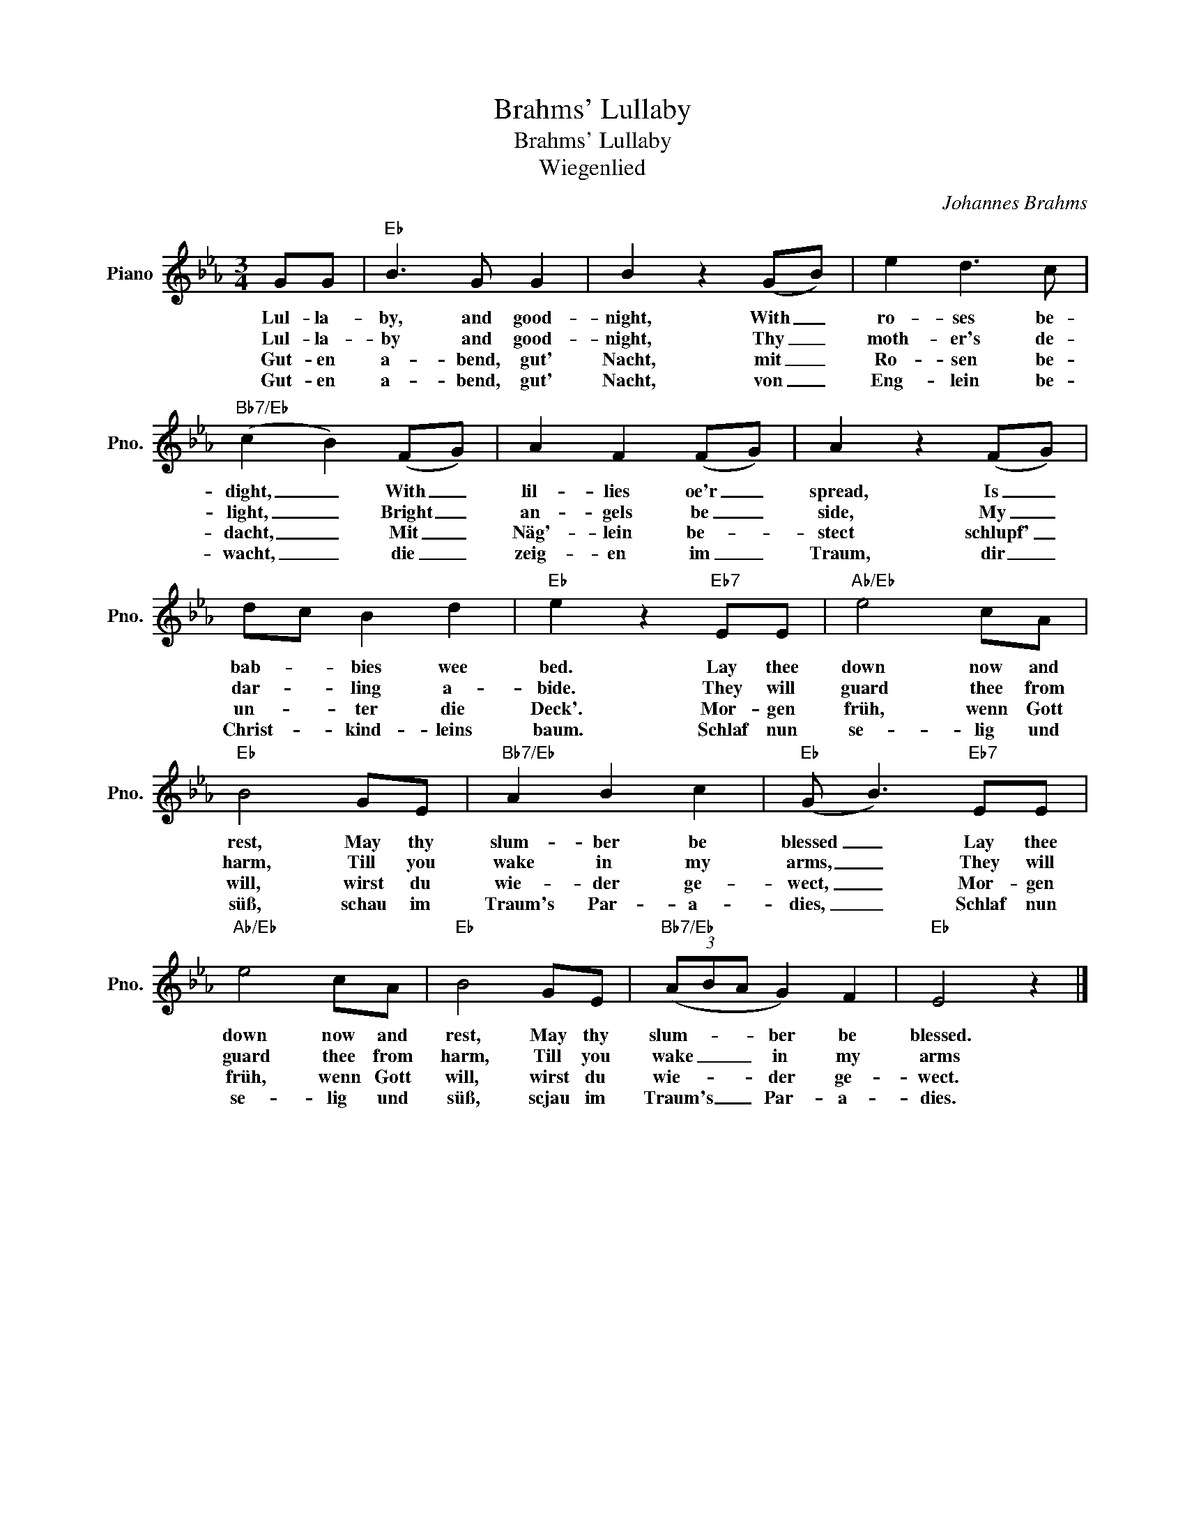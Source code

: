 X:1
T:Brahms' Lullaby
T:Brahms' Lullaby
T:Wiegenlied
C:Johannes Brahms
Z:All Rights Reserved
L:1/8
M:3/4
K:Eb
V:1 treble nm="Piano" snm="Pno."
%%MIDI program 0
%%MIDI control 7 100
%%MIDI control 10 64
V:1
 GG |"Eb" B3 G G2 | B2 z2 (GB) | e2 d3 c |"Bb7/Eb" (c2 B2) (FG) | A2 F2 (FG) | A2 z2 (FG) | %7
w: Lul- la-|by, and good-|night, With _|ro- ses be-|dight, _ With _|lil- lies oe'r _|spread, Is _|
w: Lul- la-|by and good-|night, Thy _|moth- er's de-|light, _ Bright _|an- gels be _|side, My _|
w: Gut- en|a- bend, gut'|Nacht, mit _|Ro- sen be-|dacht, _ Mit _|Näg'- lein be- *|stect schlupf' _|
w: Gut- en|a- bend, gut'|Nacht, von _|Eng- lein be-|wacht, _ die _|zeig- en im _|Traum, dir _|
 dc B2 d2 |"Eb" e2 z2"Eb7" EE |"Ab/Eb" e4 cA |"Eb" B4 GE |"Bb7/Eb" A2 B2 c2 |"Eb" (G B3)"Eb7" EE | %13
w: bab- * bies wee|bed. Lay thee|down now and|rest, May thy|slum- ber be|blessed _ Lay thee|
w: dar- * ling a-|bide. They will|guard thee from|harm, Till you|wake in my|arms, _ They will|
w: un- * ter die|Deck'. Mor- gen|früh, wenn Gott|will, wirst du|wie- der ge-|wect, _ Mor- gen|
w: Christ- * kind- leins|baum. Schlaf nun|se- lig und|süß, schau im|Traum's Par- a-|dies, _ Schlaf nun|
"Ab/Eb" e4 cA |"Eb" B4 GE |"Bb7/Eb" (3(ABA G2) F2 |"Eb" E4 z2 |] %17
w: down now and|rest, May thy|slum- * * ber be|blessed.|
w: guard thee from|harm, Till you|wake _ _ in my|arms|
w: früh, wenn Gott|will, wirst du|wie- * * der ge-|wect.|
w: se- lig und|süß, scjau im|Traum's _ _ Par- a-|dies.|

